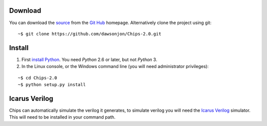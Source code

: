 Download
========

You can download the 
`source <https://github.com/dawsonjon/Chips-2.0/archive/master.zip>`_ 
from the
`Git Hub <https://github.com/dawsonjon/Chips-2.0>`_ 
homepage. Alternatively clone the project using git::

    ~$ git clone https://github.com/dawsonjon/Chips-2.0.git


Install
=======

1. First `install Python <http://python.org/download>`_. You need *Python* 2.6 or later, but not *Python* 3.
2. In the Linux console, or the Windows command line (you will need administrator privileges):

::

    ~$ cd Chips-2.0
    ~$ python setup.py install

Icarus Verilog
==============

Chips can automatically simulate the verilog it generates, to simulate verilog you will need the `Icarus Verilog <http://iverilog.icarus.com/>`_
simulator. This will need to be installed in your command path.
